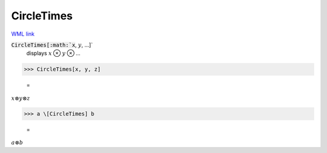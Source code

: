 CircleTimes
===========

`WML link <https://reference.wolfram.com/language/ref/CircleTimes.html>`_


:code:`CircleTimes[:math:`x`, :math:`y`, ...]`
    displays :math:`x` ⊗ :math:`y` ⊗ ...





>>> CircleTimes[x, y, z]

    =
:math:`x \otimes y \otimes z`


>>> a \[CircleTimes] b

    =
:math:`a \otimes b`


